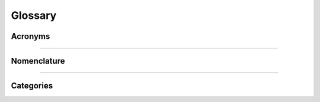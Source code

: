 .. .. include:: substitutions.rst

.. .. role:: code

Glossary
========

.. _acronyms:

Acronyms
--------

.. glossary::

    ATP
      automated theorem prover

    ITP
      interactive theorem prover (aka proof assistant); some popular examples are: :term:`Agda`, :term:`Coq`, :term:`Lean`, and :term:`NuPrl`.

    ATP (v)
      automated theorem proving

    ITP (v)
      interactive theorem proving

    CiC
      Calculus of Inductive Constructions

    TT
      TT stands for *intuitionistic* **type theory**, which takes as its starting point the :term:`Curry-Howard correspondence`. TT extends Curry-Howard to predicate logic by introducing :term:`dependent types <dependent type>`. TT internalizes the interpretation of intuitionistic logic proposed by Brouwer, Heyting, and Kolmogorov---the so-called BHK interpretation. The types in TT play a similar role to sets in set theory but *functions definable in TT are always computable*.

    ITT
      :term:`intensional` :term:`intuitionistic type theory <TT>`.

    ETT
      :term:`extensional` :term:`intuitionistic type theory <TT>`.

    ER
      equality reflection

    UIP
      uniqueness of identity proofs

    Agda
      An :term:`intensional`, :term:`predicative` :term:`ITP` supporting dependent types and based on Martin Lof type theory; url: https://wiki.portal.chalmers.se/agda/pmwiki.php

    Coq
      An :term:`intensional`, :term:`impredicative` :term:`ITP` supporting dependent types and based on :term:`CiC`; url: http://coq.inria.fr
      
    NuPRL
      An :term:`extensional`, :term:`predicative` :term:`ITP` supporting dependent types and based on Martin Lof type theory; url: http://www.nuprl.org/

    Lean
      An :term:`extensional`, :term:`impredicative` :term:`ITP` supporting dependent types and based on :term:`CiC`; url: https://leanprover.github.io/

----------------------------------------------

.. _nomenclature:

Nomenclature
------------

.. glossary::

    abstract category
      An **abstract category** is one whose objects are not sets or whose morphisms are not functions defined on sets. Our next example is somewhere in between. The objects are sets, but the morphisms are not necessarily *total* functions; that is, they may be defined on only a part of the source object.

    algebraic lattice
      a :term:`lattice` generated by its :term:`compact elements <compact element>`. 

    arity
      Given a :term:`signature` :math:`σ = (F, ρ)`, each operation symbol :math:`f ∈ F` is assigned a value :math:`ρ f`, called the **arity** of :math:`f`. (Intuitively, the arity can be thought of as the "number of arguments" that :math:`f` takes as "input".)

    Boolean algebra
      ..todo:: fill in definition    

    Boolean algebra homomorphism
      a :term:`lattice homomorphism` that also preserves complementation (but every lattice homomorphism between Boolean lattices automatically preserves complementation, so we may characterize the morphisms of this category more simply as the lattice homomorphisms).

    category of categories
      has categories as objects and functors as morphisms.

    category of small categories
      (see :term:`Cat`)

    codomain
      If :math:`f : A → B` is a function or relation from :math:`A` to :math:`B`, then :math:`B` is called the **codomain** of :math:`f`, denoted by 
      :math:`\mathrm{cod} f`.

    commutative diagram
      A **commutative diagram** is a diagram with the following property: for all objects :math:`C` and :math:`D`, all paths from :math:`C` to :math:`D` yield the same morphism.

    compact element
      an element :math:`x` of a lattice :math:`L` is called **compact** provide for all :math:`Y ⊆ L`, if :math:`x ≤ ⋁ Y`, then there exists a finite subset :math:`F ⊆ Y` such that :math:`x ≤ ⋁ F`.

    complete lattice
      a :term:`poset` whose universe is closed under *arbitrary* meets and joins.

    complete lattice homomorphism
      a function :math:`f: X → Y` preserving complete meets and joins.

    component
      If :math:`α : F ⇒ G` is a natural transformation, then the **component** of α at :math:`A` is the morphism :math:`α_A : FA → GA`.

    concrete category
      A **concrete category** is one whose objects are sets and whose morphisms are functions defined on these sets (possibly satisfying some other special properties).

    consecutive functions
      If :math:`f : A → B` and :math:`g : B → C`, then :math:`\mathrm{cod} f = \mathrm{dom} g` and we say that :math:`f` and :math:`g` are **consecutive functions**.

    contravariant powerset functor
      The **contravariant powerset functor** is a functor :math:`P : \mathbf{Set} → \mathbf{Set}` such that for each :math:`g : B → A` the morphism :math:`g^← : PA → PB` is given by :math:`g^← (S) = \{b ∈ B : g(b) ∈ S\}` for each :math:`S ⊆ A`.

    coproduct
      Given two objects :math:`A` and :math:`B` a **coproduct** (or **sum**) of :math:`A` and :math:`B` is denoted by :math:`A+B` and defined to be an object with morphisms :math:`ι_1 : A → A + B` and :math:`ι_2 : B → A + B` such that for every object :math:`X` and all morphisms :math:`u : A → Y` and :math:`v : B → Y` there exists a unique morphism :math:`[u,v] : A+B → Y` such that :math:`[u,v] ∘ ι_1 = u` and :math:`[u,v] ∘ ι_2 = v`.

    Curry-Howard correspondence
      the correspondence between propositions and types, and proofs and programs; a proposition is identified with the type of its proofs, and a proof is a program of that type.

    covariant powerset functor
      The **(covariant) powerset functor** is a functor :math:`P : \mathbf{Set} → \mathbf{Set}` such that for each :math:`f : A → B` the morphism :math:`Pf : PA → PB` is given by :math:`Pf(S) = \{f(x) : x ∈ S\}` for each :math:`S \subseteq A`.

    dependent type
      A **dependent type** is actually a family of types indexed by some parameter. That is, a dependent type provides a *type schema*, which is a collection of types indexed by a set of values. For example, the type ``Fin n`` of finite sets of size ``n`` is a type that *depends* on the value ``n``.  More examples are in :numref:`Section %s <dependent-types>`.  For details, see `the section on Dependent Types <https://leanprover.github.io/theorem_proving_in_lean/dependent_type_theory.html#dependent-types>`_ in the `Theorem Proving in Lean <https://leanprover.github.io/theorem_proving_in_lean/>`_ manual.

    directed graph
      A **directed graph** is a :term:`relational structure` consisting of a vertex set :math:`V` (whose elements are called vertices) and an edge set :math:`E\subseteq V^2` (whose elements are called edges).

    domain
      If :math:`f : A → B` is a function or relation from :math:`A` to :math:`B`, then :math:`A` is called the **domain** of :math:`f`, denoted by :math:`\mathrm{dom} f`.

    endofunctor
      A functor that maps a category to itself is called an **endofunctor**.

    endomorphism
      A morphism :math:`f : A → A` (i.e., :math:`\mathrm{src} f = \mathrm{tar} f`) is called an **endomorphism**.

    epimorphism
      A morphism :math:`f: A → B` is called an **epimorphism** if for every object :math:`Y` and pair :math:`y_1, y_2: B → Y` of morphisms, :math:`y_1 ∘ f = y_2 ∘ f` implies :math:`y_1 = y_2`. When :math:`f: A → B` is an **epimorphism** we often say ":math:`f` is epi" and write :math:`f: ↠ B`.

    equivalent categories
      Two categories :math:`\mathcal C` and :math:`\mathcal D` are called **equivalent categories** if there are functors :math:`F : \mathcal C →  \mathcal D` and :math:`G : \mathcal D → \mathcal C` together with natural isomorphisms :math:`ε : FG ≅ \mathrm{id}_{\mathcal D}`, and :math:`η : \mathrm{id}_{\mathcal C} ≅ GF`. We say that :math:`F` is an equivalence with an inverse equivalence :math:`G` and denote the equivalence by :math:`F : \mathcal C ≃ \mathcal D : G`.

    essentially surjective on objects
      A functor :math:`F : C → D` is called **essentially surjective on objects** if for every object :math:`D ∈ \mathcal D`, there is some :math:`A ∈ \mathcal C` such that :math:`F A` is isomorphic to :math:`D`.

    existential image functor
      the functor :math:`∃ f : P(A) → P(B)` defined by :math:`∃ f(X) = \{f(x) : x ∈  X\},` for :math:`X ∈ P(A)`.

    evaluation functor
      The **evaluation functor** is the functor :math:`Ev : \mathcal C × \mathbf{Set}^{\mathcal C} → \mathbf{Set}`, which takes each pair :math:`(A, F) ∈ \mathcal C_{\mathrm{obj}} × \mathbf{Set}^{{\mathcal C}_{\mathrm{obj}}}` of objects to the set :math:`Ev(A, F) = FA`, and takes each pair :math:`(g, μ) ∈ \mathcal C_{\mathrm{obj}} × \mathbf{Set}^{\mathcal C_{\mathrm{mor}}}` of morphisms to a function on sets, namely, :math:`Ev(g, μ) = μ_{A'} ∘ F g = F' g ∘ μ_A`, where :math:`g ∈ \mathcal C(A, A')` and :math:`μ : F ⇒ F'`.

    evaluation natural transformation
      The **evaluation natural transformation** is denoted by :math:`eval^A : F_A →  \mathrm{id}_{\mathbf{Set}}` and defined by...

    .. todo:: complete this sentence

    extensional
      An *extensional* definition of a term lists everything that qualifies as something to which that term refers. (See also :term:`function extensionality`.)

    faithful functor
      A functor :math:`F : \mathcal C → \mathcal D` is called **faithful** if for all objects :math:`A`, :math:`B` in :math:`\mathcal C_{\mathrm{obj}}`, the map :math:`\mathcal C(A, B) → \mathcal D(F A, F B)` is injective.
      
      (Note: A faithful functor need not be injective on morphisms.)

    finite ordinals
      The category :math:`\mathrm{Ord}_{\mathrm{fin}}` of **finite ordinals** (also called the **simplex category** :math:`\Delta`) has :math:`\underline n = \{0, 1, \dots, n-1\}` for objects (for each :math:`n ∈ ℕ`) and :math:`f : \underline n → \underline m` :term:`monotone functions <monotone function>` for morphisms.

    free algebra
      Let :math:`\mathcal V` be a variety of algebras of a certain :term:`signature`. Let :math:`X` be a set.  The **free algebra generated by** :math:`X` is denoted by :math:`\mathbb F(X)` and is defined as follows: for every algebra :math:`\mathbf A = ⟨A, \dots⟩ ∈ \mathcal V` and every function :math:`f : X → A`, there exists a unique homomorphism :math:`h:\mathbb F(X) → \mathbf A` such that :math:`\forall x ∈ X, h(x) = f(x)`.  We say that :math:`\mathbb F (X)` is *universal for* :math:`\mathcal V`.

    free monoid
      .. todo:: fill in definition

    full embedding
      a :term:`fully faithful functor` that is injective on objects.

    full functor
      A functor :math:`F : \mathcal C → \mathcal D` is called **full** if for all objects :math:`A`, :math:`B` in :math:`\mathcal C`, the map :math:`\mathcal C(A, B) → \mathcal D(F A, F B)` is surjective.
      
      (N.B. A full functor need not be surjective on morphisms.)

    full subcategory
      If there exists a :term:`full embedding` :math:`F : \mathcal C → \mathcal D`, then :math:`\mathcal C` is called a **full subcategory** of :math:`\mathcal D`.

    fully faithful functor
      a functor that is both :term:`full <full functor>` and :term:`faithfull <faithful functor>`.

    function extensionality
      the principle that takes two functions :math:`f : X → Y` and :math:`g : X → Y` to be equal just in case :math:`f(x) = g(x)` holds for all :math:`x : X`.

    functor
      A **functor** :math:`F : \mathcal C → \mathcal D` consists of a function :math:`F_0` that maps objects of :math:`\mathcal C` to objects of :math:`\mathcal D` and a function :math:`F_1` that maps morphisms of :math:`\mathcal C` to morphisms of :math:`\mathcal D` such that :math:`F` preserves (co)domains of morphisms, identities, and compositions.

    functor category
      The **functor category** from :math:`\mathcal C` to :math:`\mathcal D` has functors :math:`F : \mathcal C → \mathcal D` as objects and natural transformations :math:`α : F ⇒ G` as morphisms.

    generalized element
      A morphism :math:`h: X → A` is sometimes called a **generalized element** of :math:`A`. A morphism :math:`f` is mono when it is injective on the generalized elements of its domain.

    global element
      see :term:`point`

    graph morphism
      Let :math:`𝐆_1 =(V_1, E_1)` and :math:`𝐆_2 = (V_2, E_2)` be graphs. We say that a pair of functions :math:`f=(f_v,f_e)` is a **graph morphism** from :math:`𝐆_1` to :math:`𝐆_2` provided :math:`f_v : V_1 → V_2`, :math:`f_e : E_1 → E_2`, and for any edge :math:`e = (v_1,v_2) ∈ E_1` we have that we have :math:`f_e(e) = (f_v(v_1), f_v(v_2))`.

    group
      A **group** :math:`𝐆 = (G, e, \ ^{-1}, ⋆)` consists of a set :math:`G` together with a nullary (constant) operation :math:`e`, a unary (inverse) operation :math:`\ ^{-1}: G → G`, and a binary operation :math:`⋆ : G^2 → G`, such that :math:`(G, e, ⋆)` is a monoid and :math:`x ⋆ x^{-1} = e` for all :math:`x ∈ G`.

    Heyting algebra
      ..todo:: fill in definition    
   
    Heyting algebra homomorphism
      a :term:`lattice homomorphism` that also preserves Heyting implications; that is, if :math:`x, x' ∈ X`, then :math:`f(x → x') = f(x) → f(x')`.

    hom set
      Some authors require that :math:`\mathcal C(A,B)` always be a set and call :math:`\mathcal C(A,B)` the **hom set** from :math:`A` to :math:`B`.

    impredicative
      A self-referencing definition is called **impredicative**. A definition is said to be impredicative if it invokes (mentions or quantifies over) the set being defined, or (more commonly) another set which contains the thing being defined.

    initial object
      An object :math:`\mathbf{0}` in a category is called an **initial**  (or a **free**) **object** if for every object :math:`A` in the same category there exists a unique morphism :math:`!_A:\mathbf{0}\to A`.
     
    intensional
      An **intensional** definition of a term specifies necessary and sufficient conditions that the term satisfies. In the case of nouns, this is equivalent to specifying all the properties that an object must have in order to be something to which the term refers.

    isomorphism
      A morphism :math:`f: A → B` is called an **isomorphism** if there exists a morphism :math:`g: A → B` such that :math:`g ∘ f= \mathrm{id}_A` and :math:`f ∘ g = \mathrm{id}_B`. We write :math:`f^{-1}` to denote :math:`g` when it exists.

    Kleene closure
      (see :term:`free monoid`)

    lattice
      a :term:`poset` whose universe is closed under all *finite* meets and joins is called a lattice.
     
    lattice homomorphism
      a function :math:`f: X → Y` preserving finite meets and joins.

    locally small category
      A category :math:`\mathcal C` is **locally small** if for every pair :math:`A`, :math:`B` of objects in :math:`\mathcal C` the collection of morphisms from :math:`A` to :math:`B` is a set.

    metaprogram
      a program whose purpose is to modify the behavior of other programs; :term:`proof tactics <proof tactic>` form an important class of metaprograms.

    monoid
      A **monoid** :math:`𝐌 = (M, e, ⋆)` consists of a set :math:`M` with a a **unit** element :math:`e ∈ M` and a binary operation :math:`⋆ : M^2 → M` such that for all :math:`x,y,z ∈ M`, :math:`x ⋆ e = x = e ⋆ x` and :math:`(x ⋆ y) ⋆ z = x ⋆ (y ⋆ z)`.

    monoid homomorphism
      Given monoids :math:`𝐌_1 = (M_1, e_1, ⋆)` and :math:`𝐌_2 = (M_2, e_2, ∗)` we say that a function :math:`f : M_1 → M_2` is a **monoid homomorphism** from :math:`𝐌_1` to :math:`𝐌_2` provided :math:`f` preserves the nullary (identity) and binary operations; that is, :math:`f(e_1) = e_2` and :math:`f (x ⋆ y) = f(x) ∗ f(y)` for all :math:`x, y ∈ M_1`.

    monomorphism
      A morphism :math:`f: A → B` is called a **monomorphism** if for every object :math:`X` and every pair :math:`h, h' : X → A` of morphisms, :math:`f ∘ h = f ∘ h'` implies :math:`h = h'`. When :math:`f` is a monomorphism we often say :math:`f` is "mono" and write :math:`f: A ↣ B`.

    monotone function
      Given posets :math:`⟨A, ≤ᴬ⟩` and :math:`(B, ≤ᴮ)` we say that a function :math:`f: A → B` is **monotone** from :math:`⟨A, ≤ᴬ⟩` to :math:`⟨B, ≤ᴮ ⟩` when for any :math:`x, y ∈ A` we have that :math:`x ≤ᴬ y` implies that :math:`f(x) ≤ᴮ f(y)`.

    natural isomorphism
      An isomorphism in a functor category is referred to as a **natural isomorphism**.
      
    natural transformation
      Given functors :math:`F, G : \mathcal C → \mathcal D`, a **natural transformation** :math:`α : F ⇒ G` is a family :math:`\{α_A : A ∈ \mathcal C_{\mathrm{obj}}\}` of morphisms in :math:`\mathcal D` indexed by the objects of :math:`\mathcal C` such that, for each :math:`A ∈ \mathcal C_{\mathrm{obj}}`, the map :math:`\alpha_A` is a morphism from :math:`FA` to :math:`GA` satisfying the *naturality condition*, :math:`Gf ∘ α_A = α_B ∘ Ff`, for each :math:`f : A → B` in :math:`\mathcal C_{\mathrm{mor}}`. We shall write :math:`α : F ⇒ G : \mathcal C → \mathcal D` to indicate that α is a natural transformation from :math:`F` to :math:`G`, where :math:`F, G : \mathcal C → \mathcal D`.

    naturally isomorphic
      If there is a natural isomorphism between the functors :math:`F` and :math:`G`, then we call :math:`F` and :math:`G` **naturally isomorphic**.

    opposite category
      Given a category :math:`\mathcal C` the **opposite** (or **dual**) **category** :math:`\mathcal C^{\mathrm{op}}` has the same objects as :math:`\mathcal C` and whenever :math:`f: A → B` is a morphism in :math:`\mathcal C` we define :math:`f : B → A` to be a morphism in :math:`\mathcal C^{\mathrm{op}}`.

    parallel morphisms
      Morphisms :math:`f,g : A → B` are called **parallel morphisms** just in case :math:`\mathrm{src} f = \mathrm{src} g` and :math:`\mathrm{tar} f = \mathrm{tar} g`.
 
    partial function
      A **partial function** from :math:`A` to :math:`B` is a total function on some (potentially proper) subset :math:`\operatorname{dom}_f` of :math:`A`.

    point
      Given a category with an initial object :math:`\mathbf{1}` and another object :math:`A`, the morphisms with domain :math:`\mathbf{1}` and codomain :math:`A` are called the **points** or **global elements** of :math:`A`.

    polymorphic function
      a function that operates in the "same way" independently of the object parameter.

    poset
      A **poset** :math:`(A, ≤)` consists of a set :math:`A` and a binary relation :math:`≤ \ ⊆ A^2` such that for all :math:`x, y, z ∈ A` we have :math:`x ≤ x`;:math:`x ≤ y` and :math:`y ≤ x` imply :math:`x = y`; and :math:`x ≤ y` and :math:`y ≤ z` imply :math:`x ≤ z`.

    predicative
      The opposite of :term:`impredicative`, *predicative* refers to building stratified (or ramified) theories where quantification over lower levels results in variables of some new type, distinguished from the lower types that the variable ranges over.

    product
      Given two objects :math:`A` and :math:`B` a **product** of :math:`A` and :math:`B` is denoted :math:`A × B` and is defined to be an object with morphisms :math:`p_1 : A \times B → A` and :math:`p_2 : A \times B → B` such that for every object :math:`X` and all morphisms :math:`x_1 : X → A` and :math:`x_2 : X → B` there exists a unique morphism :math:`h : X → A \times B` such that :math:`p_1 \circ h = x_1` and :math:`p_2 \circ h = x_2`.  We usually use :math:`π_1 : A \times B → A` and :math:`π_2 : A \times B → B` to denote the projections and :math:`⟨x_1, x_2⟩` for the unique map :math:`h : X → A \times B`.

    proof tactic
      an automated procedure for constructing and manipulating proof terms.

    relation
      Given sets :math:`A` and :math:`B`, a **relation** from :math:`A` to :math:`B` is a subset of :math:`A × B`.

    relational product
      Given relations :math:`R : A → B` and :math:`S : B → C` we denote and define the **relational product** (or **composition**) of :math:`S` and :math:`R` to be :math:`S ∘ R = \{(a,c) : (∃ b ∈ B) a \mathrel{R} b ∧ b \mathrel{S} c \}`.

    relational structure
      A relational structure :math:`𝐀 = ⟨A, ℛ⟩` is a set :math:`A` together with a collection :math:`ℛ` of relations on :math:`A`.

    self-dual
      A category :math:`\mathcal C` is called **self-dual** if :math:`\mathcal C^{\mathrm{op}} = \mathcal C`.

    signature
      a pair :math:`σ = (F, ρ)` consisting of a collection :math:`F` of operation symbols and an :term:`arity` function :math:`ρ : F → β` that maps each operation symbol to its :term:`arity`; here, :math:`β` denotes the arity type.

    simplex category
      (see :term:`finite ordinals`)

    small category
      A category is called **small** if both its objects and morphisms form sets.

    source vertex
      Given a directed graph :math:`\mathbf G = (V,E)` and an edge :math:`e=(v_1,v_2) ∈ E`, we refer to :math:`v_1` as the **source vertex** of :math:`e`.

    target vertex
      Given a directed graph :math:`\mathbf G = (V,E)` and an edge :math:`e=(v_1,v_2)\in E`, we refer to :math:`v_2` as the **target vertex** of :math:`e`.

    terminal object
      An object :math:`\mathbf{1}` is called a **terminal** (or **bound**) **object** if for every object :math:`A` in the same category there exists a unique morphism :math:`⟨\ ⟩_A: A → \mathbf{1}`.

    total function
      Given sets :math:`A` and :math:`B`, a **total function** :math:`f` from :math:`A` to :math:`B` is what we typically mean by a “function” from :math:`A` to :math:`B`.

    underlying set functor
      The **underlying set functor** of :math:`𝐌` is denoted by :math:`U(𝐌)`, or by :math:`|𝐌|`; it returns the *universe* of the structure :math:`𝐌`, and for each morphism :math:`f`, :math:`Uf` (or :math:`|f|`) is :math:`f` viewed simply as a function on sets.

    universal image functor
      the functor :math:`∀ f : P(A) → P(B)` defined by :math:`∀ f (X) = \{y ∈ B : f^{-1}(\{y\}) \subseteq  X\}`, for :math:`X ∈ P(A)`.

    universal mapping property
      Let :math:`η_A : A → |𝐀^*|` be the function that maps :math:`a ∈ A` to the "one-letter word" :math:`a ∈ A^*`. The functors :math:`K (= \ ^∗)` and :math:`U (= |\ |)` are related by the **universal mapping property** of monoids, which says that for every monoid :math:`𝐌` and every function :math:`f : A → U 𝐌` there exists a unique morphism :math:`f̂ : KA → 𝐌` such that :math:`f = f̂ ∘ η`.

    universal property
      The unique morphism property of :term:`initial object` is what we refer to as a **universal property,** and we say that the free object in a category :math:`\mathcal C` is *universal for* all other objects in :math:`\mathcal C`.

--------------------------------

Categories
----------

.. glossary::

    1
      The only object is :math:`0`; the only morphism is the identity :math:`\operatorname{id}_0: 0 ↦ 0`.

    2
      There are two objects, :math:`0` and :math:`1`; there is one nonidentity morphism :math:`f: 0 ↦ 1`.

    3
      There are three objects, :math:`0`, :math:`1`, and :math:`2`; there are three nonidentity morphisms: :math:`f: 0 ↦ 1`, :math:`g: 1 ↦ 2`, and :math:`h: 0 ↦ 2`.

    Cat 
      the (large) category of small categories; it has small categories as objects and functors :math:`F : \mathcal C → \mathcal D` as morphisms.

    Set
      the category whose objects are the sets and whose morphisms are the functions on sets.

    Grph
      the category whose objects are the (directed) graphs; the morphisms are the :math:`graph morphisms <graph morphism>`.

    Mon
      the category whose objects are the :term:`monoids <monoid>` and whose morphisms are the :term:`monoid homomorphisms <monoid homomorphism>`.

    Par
      the category whose objects are sets and whose morphisms are the :term:`partial functions <partial function>`.

    Rel
      the category whose objects are sets and whose morphisms are the :term:`relations <relation>` on sets.

    Fin
      a category whose objects are the finite sets; the morphisms are the functions on finite sets.

    Pos
      a category whose objects are the :term:`posets <poset>`; the morphisms are the :term:`monotone functions <monotone function>`.

    Lat
      a category whose objects are the :term:`lattices <lattice>`; the morphisms are the :term:`lattice homomorphisms <lattice homomorphism>`.

    CLat
      a category whose objects are the :term:`complete lattices <complete lattice>`; the morphisms are the :term:`complete lattice homomorphisms <complete lattice homomorphism>`.

    BLat
      a category whose objects are the :term:`Boolean lattices <Boolean algebra>`; the morphisms are the :term:`Boolean lattice homomorphisms <Boolean algebra homomorphism>`.

    HLat
      a category whose objects are the :term:`Heyting lattices <Heyting algebra>`; the morphisms are the :term:`Heyting lattice homomorphisms <Heyting algebra homomorphism>`

    ACLat
      a category whose objects are :term:`algebraic <algebraic lattice>`, :term:`complete lattices <complete lattice>`; the morphisms are the :term:`complete lattice homomorphisms <complete lattice homomorphism>`.

    Arrow
      Given a category :math:`\mathcal C`, the **arrow category** :math:`\mathcal C^→` has as objects the triples :math:`(A, B, f)` satisfying :math:`A, B ∈  \mathcal C_{\mathrm{obj}}` and :math:`f ∈ \mathcal C(A,B)`, and as morphisms the pairs :math:`(h_1, h_2) : (A, B, f) → (C, D, g)` such that :math:`h_1 ∈ \mathcal C(A,C)`, :math:`h_2 ∈ \mathcal C(B, D)` and :math:`g \circ h_1 = h_2 \circ f`.

    Slice
      Given a category :math:`\mathcal C` and an object :math:`C ∈ \mathcal C_{\mathrm{obj}} `, the **slice category** :math:`\mathcal C/C` has objects the pairs :math:`(A, f)` such that :math:`f ∈ \mathcal C(A, C)`, and morphisms :math:`h : (A, f) → (B, g)` such that :math:`h ∈ \mathcal C(A, B)` and :math:`g ∘ h = f`.

    Comma
      Given categories :math:`\mathcal C` and :math:`\mathcal D` and functors :math:`F : \mathcal C → \mathcal D` and :math:`G : \mathcal C' → \mathcal D` (with a common :term:`codomain`), the **comma category** is denoted by :math:`(F ↓ G)` and has objects the triples :math:`(A, f, A')`, where :math:`A ∈ \mathcal C_{\mathrm{obj}}`, :math:`A' ∈ \mathcal C'_{\mathrm{obj}}`, and :math:`f ∈ \mathcal D(FA, GA')`, and morphisms the pairs :math:`(φ, ψ) : (A, f, A') → (B, g, B')`, where :math:`φ ∈ \mathcal C(A, B)`, :math:`ψ ∈ \mathcal C'(A',B')` and :math:`G ψ ∘ f = g ∘ F φ`.
